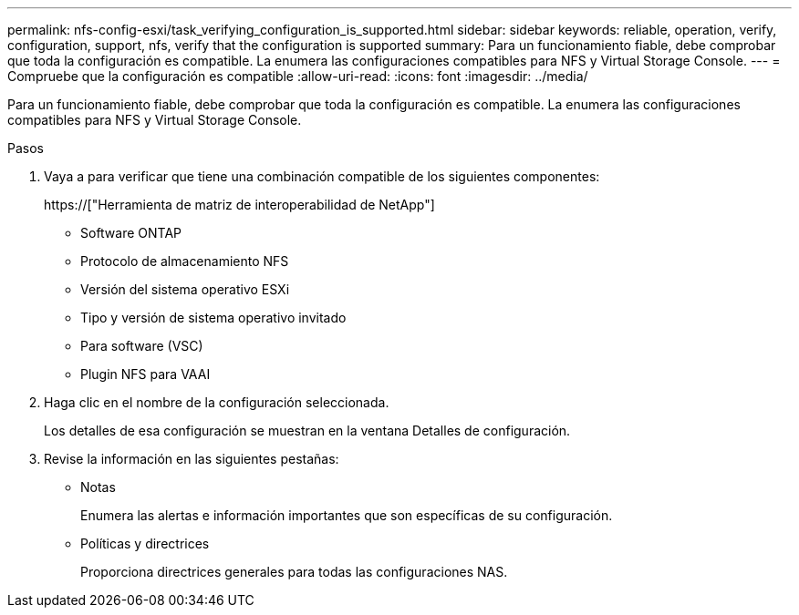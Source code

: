 ---
permalink: nfs-config-esxi/task_verifying_configuration_is_supported.html 
sidebar: sidebar 
keywords: reliable, operation, verify, configuration, support, nfs, verify that the configuration is supported 
summary: Para un funcionamiento fiable, debe comprobar que toda la configuración es compatible. La enumera las configuraciones compatibles para NFS y Virtual Storage Console. 
---
= Compruebe que la configuración es compatible
:allow-uri-read: 
:icons: font
:imagesdir: ../media/


[role="lead"]
Para un funcionamiento fiable, debe comprobar que toda la configuración es compatible. La enumera las configuraciones compatibles para NFS y Virtual Storage Console.

.Pasos
. Vaya a para verificar que tiene una combinación compatible de los siguientes componentes:
+
https://["Herramienta de matriz de interoperabilidad de NetApp"]

+
** Software ONTAP
** Protocolo de almacenamiento NFS
** Versión del sistema operativo ESXi
** Tipo y versión de sistema operativo invitado
** Para software (VSC)
** Plugin NFS para VAAI


. Haga clic en el nombre de la configuración seleccionada.
+
Los detalles de esa configuración se muestran en la ventana Detalles de configuración.

. Revise la información en las siguientes pestañas:
+
** Notas
+
Enumera las alertas e información importantes que son específicas de su configuración.

** Políticas y directrices
+
Proporciona directrices generales para todas las configuraciones NAS.




